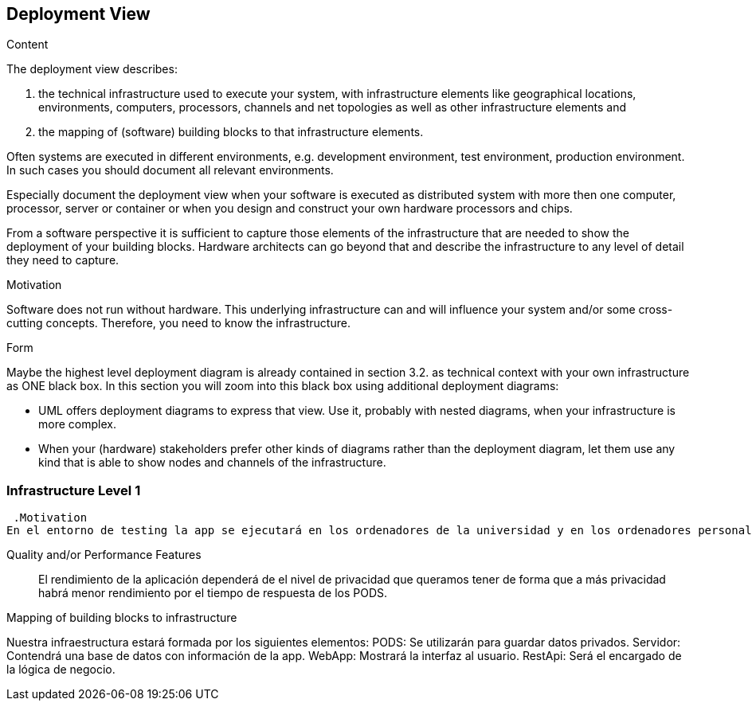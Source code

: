 [[section-deployment-view]]


== Deployment View

[role="arc42help"]
****
.Content
The deployment view describes:

 1. the technical infrastructure used to execute your system, with infrastructure elements like geographical locations, environments, computers, processors, channels and net topologies as well as other infrastructure elements and

2. the mapping of (software) building blocks to that infrastructure elements.

Often systems are executed in different environments, e.g. development environment, test environment, production environment. In such cases you should document all relevant environments.

Especially document the deployment view when your software is executed as distributed system with more then one computer, processor, server or container or when you design and construct your own hardware processors and chips.

From a software perspective it is sufficient to capture those elements of the infrastructure that are needed to show the deployment of your building blocks. Hardware architects can go beyond that and describe the infrastructure to any level of detail they need to capture.

.Motivation
Software does not run without hardware.
This underlying infrastructure can and will influence your system and/or some
cross-cutting concepts. Therefore, you need to know the infrastructure.

.Form

Maybe the highest level deployment diagram is already contained in section 3.2. as
technical context with your own infrastructure as ONE black box. In this section you will
zoom into this black box using additional deployment diagrams:

* UML offers deployment diagrams to express that view. Use it, probably with nested diagrams,
when your infrastructure is more complex.
* When your (hardware) stakeholders prefer other kinds of diagrams rather than the deployment diagram, let them use any kind that is able to show nodes and channels of the infrastructure.
****

=== Infrastructure Level 1

[role="arc42help"]
****


 .Motivation
En el entorno de testing la app se ejecutará en los ordenadores de la universidad y en los ordenadores personales de los desarrolladores de la aplicación. Sin embargo en el entorno de lanzamiento el objetivo es que cualquier ciudadano en bruselas pueda ejecutar la aplicación desde su propio dispositivo.


Quality and/or Performance Features::

El rendimiento de la aplicación dependerá de el nivel de privacidad que queramos tener de forma que a más privacidad habrá menor rendimiento por el tiempo de respuesta de los PODS.

.Mapping of building blocks to infrastructure

Nuestra infraestructura estará formada por los siguientes elementos:
PODS: Se utilizarán para guardar datos privados.
Servidor: Contendrá una base de datos con información de la app.
WebApp: Mostrará la interfaz al usuario.
RestApi: Será el encargado de la lógica de negocio.



